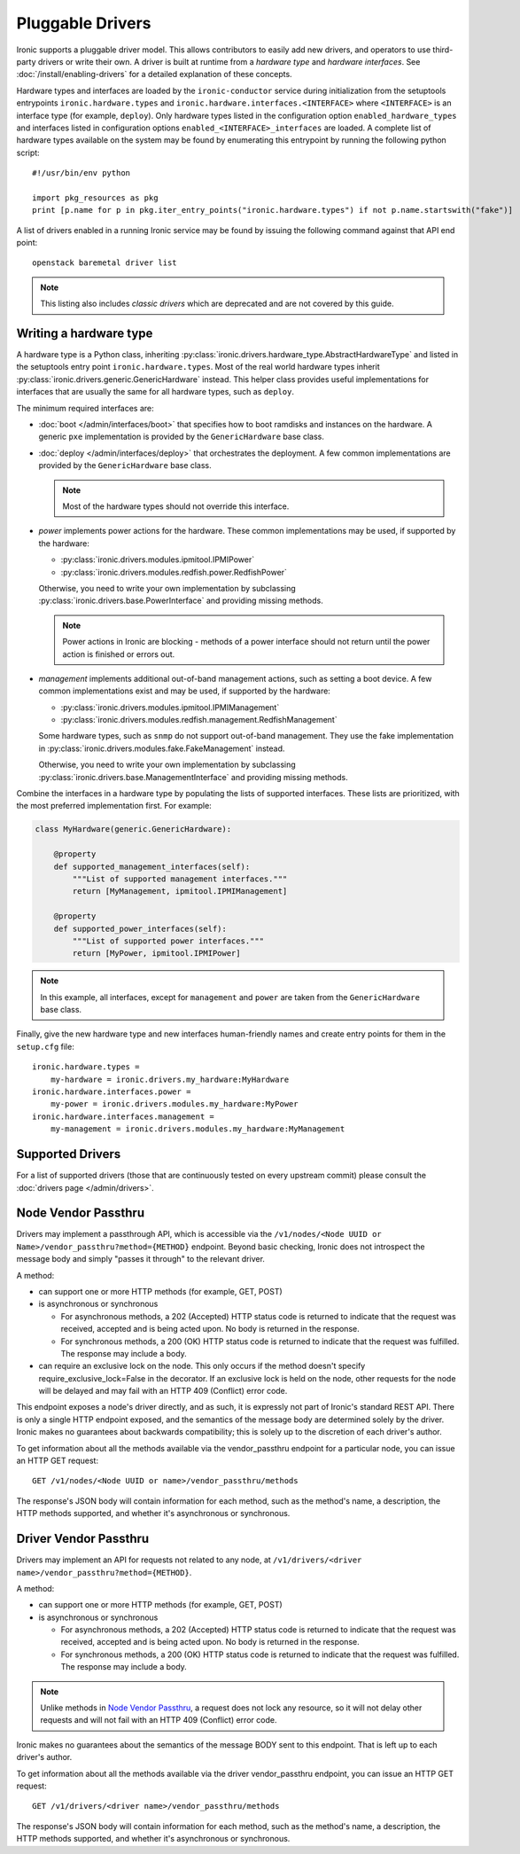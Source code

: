 .. _pluggable_drivers:

=================
Pluggable Drivers
=================

Ironic supports a pluggable driver model. This allows contributors to easily
add new drivers, and operators to use third-party drivers or write their own.
A driver is built at runtime from a *hardware type* and *hardware interfaces*.
See :doc:`/install/enabling-drivers` for a detailed explanation of these
concepts.

Hardware types and interfaces are loaded by the ``ironic-conductor`` service
during initialization from the setuptools entrypoints ``ironic.hardware.types``
and ``ironic.hardware.interfaces.<INTERFACE>`` where ``<INTERFACE>`` is an
interface type (for example, ``deploy``). Only hardware types listed in the
configuration option ``enabled_hardware_types`` and interfaces listed in
configuration options ``enabled_<INTERFACE>_interfaces`` are loaded.
A complete list of hardware types available on the system may be found by
enumerating this entrypoint by running the following python script::

  #!/usr/bin/env python

  import pkg_resources as pkg
  print [p.name for p in pkg.iter_entry_points("ironic.hardware.types") if not p.name.startswith("fake")]

A list of drivers enabled in a running Ironic service may be found by issuing
the following command against that API end point::

  openstack baremetal driver list

.. note::
    This listing also includes *classic drivers* which are deprecated and
    are not covered by this guide.

Writing a hardware type
-----------------------

A hardware type is a Python class, inheriting
:py:class:`ironic.drivers.hardware_type.AbstractHardwareType` and listed in
the setuptools entry point ``ironic.hardware.types``. Most of the real world
hardware types inherit :py:class:`ironic.drivers.generic.GenericHardware`
instead. This helper class provides useful implementations for interfaces that
are usually the same for all hardware types, such as ``deploy``.

The minimum required interfaces are:

* :doc:`boot </admin/interfaces/boot>` that specifies how to boot ramdisks and
  instances on the hardware. A generic ``pxe`` implementation is provided
  by the ``GenericHardware`` base class.

* :doc:`deploy </admin/interfaces/deploy>` that orchestrates the deployment.
  A few common implementations are provided by the ``GenericHardware`` base
  class.

  .. note::
    Most of the hardware types should not override this interface.

* `power` implements power actions for the hardware. These common
  implementations may be used, if supported by the hardware:

  * :py:class:`ironic.drivers.modules.ipmitool.IPMIPower`
  * :py:class:`ironic.drivers.modules.redfish.power.RedfishPower`

  Otherwise, you need to write your own implementation by subclassing
  :py:class:`ironic.drivers.base.PowerInterface` and providing missing methods.

  .. note::
    Power actions in Ironic are blocking - methods of a power interface should
    not return until the power action is finished or errors out.

* `management` implements additional out-of-band management actions, such as
  setting a boot device. A few common implementations exist and may be used,
  if supported by the hardware:

  * :py:class:`ironic.drivers.modules.ipmitool.IPMIManagement`
  * :py:class:`ironic.drivers.modules.redfish.management.RedfishManagement`

  Some hardware types, such as ``snmp`` do not support out-of-band management.
  They use the fake implementation in
  :py:class:`ironic.drivers.modules.fake.FakeManagement` instead.

  Otherwise, you need to write your own implementation by subclassing
  :py:class:`ironic.drivers.base.ManagementInterface` and providing missing
  methods.

Combine the interfaces in a hardware type by populating the lists of
supported interfaces. These lists are prioritized, with the most preferred
implementation first. For example:

.. code-block:: python

    class MyHardware(generic.GenericHardware):

        @property
        def supported_management_interfaces(self):
            """List of supported management interfaces."""
            return [MyManagement, ipmitool.IPMIManagement]

        @property
        def supported_power_interfaces(self):
            """List of supported power interfaces."""
            return [MyPower, ipmitool.IPMIPower]

.. note::
    In this example, all interfaces, except for ``management`` and ``power``
    are taken from the ``GenericHardware`` base class.

Finally, give the new hardware type and new interfaces human-friendly names and
create entry points for them in the ``setup.cfg`` file::

    ironic.hardware.types =
        my-hardware = ironic.drivers.my_hardware:MyHardware
    ironic.hardware.interfaces.power =
        my-power = ironic.drivers.modules.my_hardware:MyPower
    ironic.hardware.interfaces.management =
        my-management = ironic.drivers.modules.my_hardware:MyManagement

Supported Drivers
-----------------

For a list of supported drivers (those that are continuously tested on every
upstream commit) please consult the :doc:`drivers page </admin/drivers>`.

Node Vendor Passthru
--------------------

Drivers may implement a passthrough API, which is accessible via
the ``/v1/nodes/<Node UUID or Name>/vendor_passthru?method={METHOD}``
endpoint. Beyond basic checking, Ironic does not introspect the message
body and simply "passes it through" to the relevant driver.

A method:

* can support one or more HTTP methods (for example, GET, POST)

* is asynchronous or synchronous

  + For asynchronous methods, a 202 (Accepted) HTTP status code is returned
    to indicate that the request was received, accepted and is being acted
    upon. No body is returned in the response.

  + For synchronous methods, a 200 (OK) HTTP status code is returned to
    indicate that the request was fulfilled. The response may include a body.

* can require an exclusive lock on the node. This only occurs if the method
  doesn't specify require_exclusive_lock=False in the decorator. If an
  exclusive lock is held on the node, other requests for the node will be
  delayed and may fail with an HTTP 409 (Conflict) error code.

This endpoint exposes a node's driver directly, and as such, it is
expressly not part of Ironic's standard REST API. There is only a
single HTTP endpoint exposed, and the semantics of the message body
are determined solely by the driver. Ironic makes no guarantees about
backwards compatibility; this is solely up to the discretion of each
driver's author.

To get information about all the methods available via the vendor_passthru
endpoint for a particular node, you can issue an HTTP GET request::

  GET /v1/nodes/<Node UUID or name>/vendor_passthru/methods

The response's JSON body will contain information for each method,
such as the method's name, a description, the HTTP methods supported,
and whether it's asynchronous or synchronous.


Driver Vendor Passthru
----------------------

Drivers may implement an API for requests not related to any node,
at ``/v1/drivers/<driver name>/vendor_passthru?method={METHOD}``.

A method:

* can support one or more HTTP methods (for example, GET, POST)

* is asynchronous or synchronous

  + For asynchronous methods, a 202 (Accepted) HTTP status code is
    returned to indicate that the request was received, accepted and is
    being acted upon. No body is returned in the response.

  + For synchronous methods, a 200 (OK) HTTP status code is returned
    to indicate that the request was fulfilled. The response may include
    a body.

.. note::
  Unlike methods in `Node Vendor Passthru`_, a request does not lock any
  resource, so it will not delay other requests and will not fail with an
  HTTP 409 (Conflict) error code.

Ironic makes no guarantees about the semantics of the message BODY sent
to this endpoint. That is left up to each driver's author.

To get information about all the methods available via the driver
vendor_passthru endpoint, you can issue an HTTP GET request::

  GET /v1/drivers/<driver name>/vendor_passthru/methods

The response's JSON body will contain information for each method,
such as the method's name, a description, the HTTP methods supported,
and whether it's asynchronous or synchronous.
